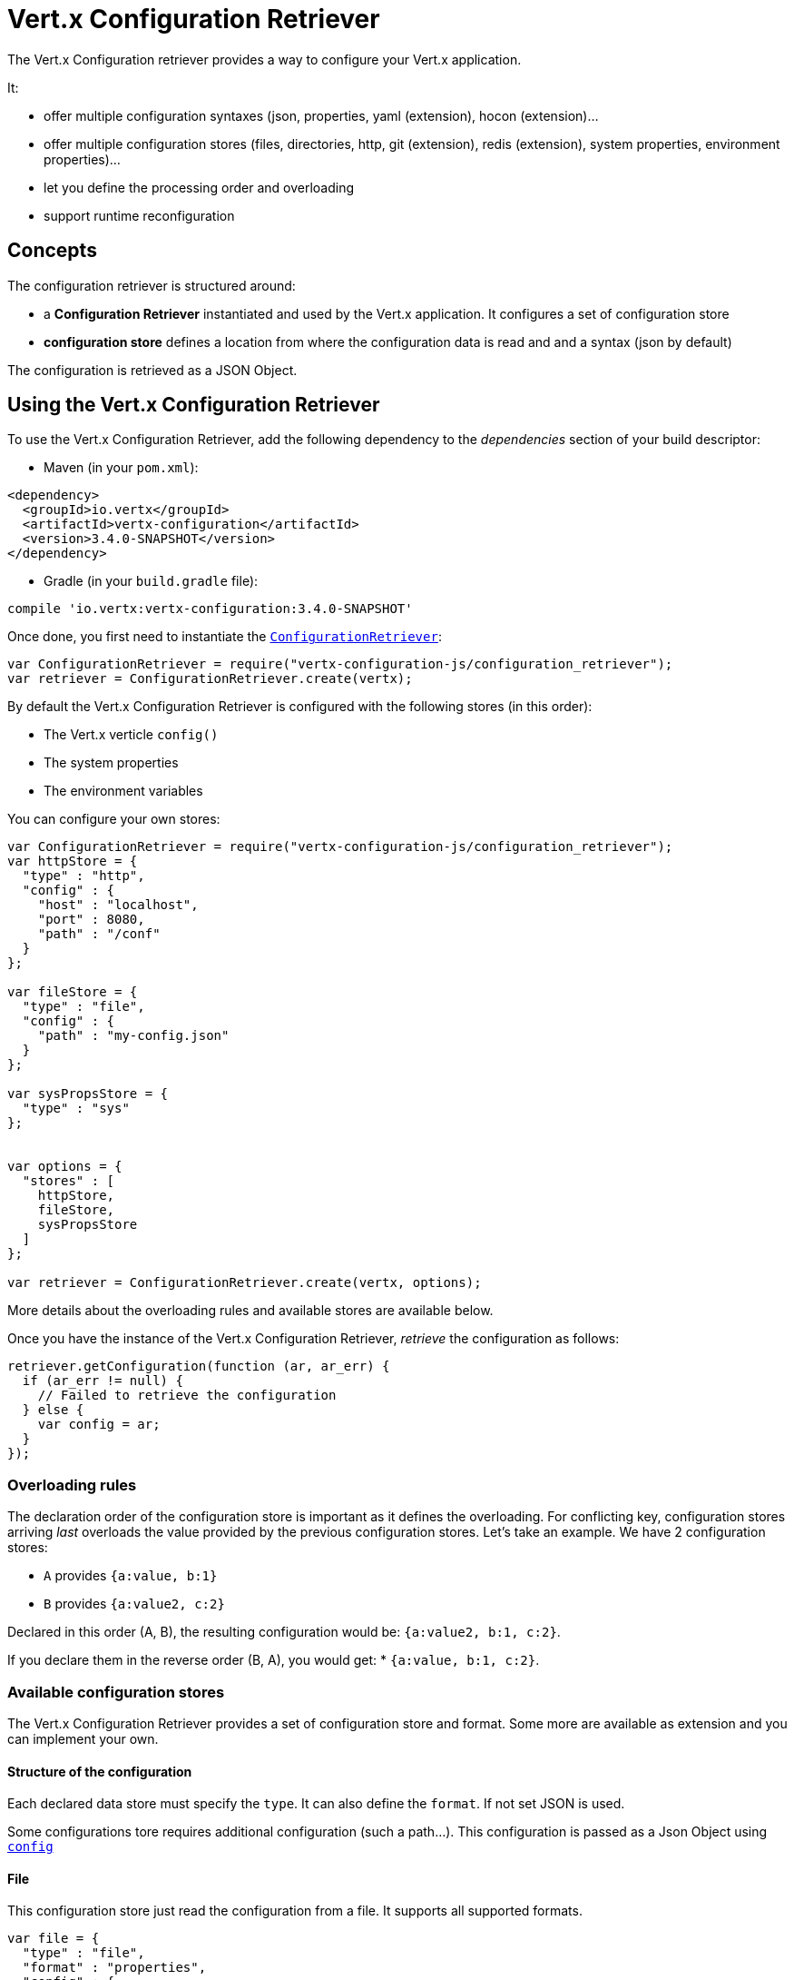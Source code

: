 = Vert.x Configuration Retriever

The Vert.x Configuration retriever provides a way to configure your Vert.x application.

It:

* offer multiple configuration syntaxes (json, properties, yaml (extension), hocon
(extension)...
* offer multiple configuration stores (files, directories, http, git (extension), redis
(extension), system properties, environment properties)...
* let you define the processing order and overloading
* support runtime reconfiguration

== Concepts

The configuration retriever is structured around:

* a **Configuration Retriever** instantiated and used by the Vert.x application. It
configures a set of configuration store
* **configuration store** defines a location from where the configuration data is read
and and a syntax (json by default)

The configuration is retrieved as a JSON Object.

== Using the Vert.x Configuration Retriever

To use the Vert.x Configuration Retriever, add the following dependency to the
_dependencies_ section of your build descriptor:

* Maven (in your `pom.xml`):

[source,xml,subs="+attributes"]
----
<dependency>
  <groupId>io.vertx</groupId>
  <artifactId>vertx-configuration</artifactId>
  <version>3.4.0-SNAPSHOT</version>
</dependency>
----

* Gradle (in your `build.gradle` file):

[source,groovy,subs="+attributes"]
----
compile 'io.vertx:vertx-configuration:3.4.0-SNAPSHOT'
----

Once done, you first need to instantiate the `link:../../jsdoc/module-vertx-configuration-js_configuration_retriever-ConfigurationRetriever.html[ConfigurationRetriever]`:

[source]
----
var ConfigurationRetriever = require("vertx-configuration-js/configuration_retriever");
var retriever = ConfigurationRetriever.create(vertx);

----

By default the Vert.x Configuration Retriever is configured with the following stores (in
this order):

* The Vert.x verticle `config()`
* The system properties
* The environment variables


You can configure your own stores:

[source]
----
var ConfigurationRetriever = require("vertx-configuration-js/configuration_retriever");
var httpStore = {
  "type" : "http",
  "config" : {
    "host" : "localhost",
    "port" : 8080,
    "path" : "/conf"
  }
};

var fileStore = {
  "type" : "file",
  "config" : {
    "path" : "my-config.json"
  }
};

var sysPropsStore = {
  "type" : "sys"
};


var options = {
  "stores" : [
    httpStore,
    fileStore,
    sysPropsStore
  ]
};

var retriever = ConfigurationRetriever.create(vertx, options);

----

More details about the overloading rules and available stores are available below.

Once you have the instance of the Vert.x Configuration Retriever, _retrieve_ the configuration
as follows:

[source]
----
retriever.getConfiguration(function (ar, ar_err) {
  if (ar_err != null) {
    // Failed to retrieve the configuration
  } else {
    var config = ar;
  }
});

----

=== Overloading rules

The declaration order of the configuration store is important as it defines the
overloading. For conflicting key, configuration stores arriving _last_ overloads the
value provided by the previous configuration stores. Let's take an example. We have 2
configuration stores:

* `A` provides `{a:value, b:1}`
* `B` provides `{a:value2, c:2}`

Declared in this order (A, B), the resulting configuration would be:
`{a:value2, b:1, c:2}`.

If you declare them in the reverse order (B, A), you would get: * `{a:value, b:1, c:2}`.

=== Available configuration stores

The Vert.x Configuration Retriever provides a set of configuration store and format.
Some more are available as extension and you can implement your own.

==== Structure of the configuration

Each declared data store must specify the `type`. It can also define the `format`. If
not set JSON is used.

Some configurations tore requires additional configuration (such a path...). This
configuration is passed as a Json Object using `link:../dataobjects.html#ConfigurationStoreOptions#setConfig[config]`

==== File

This configuration store just read the configuration from a file. It supports all
supported formats.

[source, js]
----
var file = {
  "type" : "file",
  "format" : "properties",
  "config" : {
    "path" : "path-to-file.properties"
  }
};

----

The `path` configuration is required.

==== JSON

The JSON configuration store just serves the given JSON config as it is.

[source, js]
----
var json = {
  "type" : "json",
  "config" : {
    "key" : "value"
  }
};

----

The only supported format for this configuration store is JSON.

==== Environment Variables

This configuration store maps environment variables to a Json Object contributed to
the global configuration.

[source, js]
----
var json = {
  "type" : "env"
};

----

This configuration store does not support the `format` configuration.

==== System Properties

This configuration store maps system properties to a Json Object contributed to the
global configuration.

[source, js]
----
var json = {
  "type" : "sys",
  "config" : {
    "cache" : "false"
  }
};

----

This configuration store does not support the `format` configuration.

You can configure the `cache` attribute (`true` by default) let you decide whether or
not it caches the system properties on the first access and does not reload them.

==== HTTP

This configuration stores retrieves the configuration from a HTTP location. It can use
any supported format.

[source, js]
----
var http = {
  "type" : "http",
  "config" : {
    "host" : "localhost",
    "port" : 8080,
    "path" : "/A"
  }
};

----

It creates a Vert.x HTTP Client with the store configuration (see next snippet). To
ease the configuration, you can also configure the `host`, `port` and `path` with the
`host`, `port` and `path`
properties.

[source, js]
----
var http = {
  "type" : "http",
  "config" : {
    "defaultHost" : "localhost",
    "defaultPort" : 8080,
    "ssl" : true,
    "path" : "/A"
  }
};

----

==== Event Bus

This event bus configuration stores receives the configuration from the event bus. This
stores let you distribute your configuration among your local and distributed components.

[source, js]
----
var eb = {
  "type" : "event-bus",
  "config" : {
    "address" : "address-getting-the-conf"
  }
};

----

This configuration store supports any type of format.

==== Directory

This configuration store is similar to the `file` configuration store, but instead of
reading a single file, read several files from a directory.

This configuration store configuration requires:

* a `path` - the root directory in which files are located
* at least one `fileset` - an object to select the files

Each `fileset` contains:
* a `pattern` : a Ant style pattern to select files. The pattern is applied on the
relative path of the files location in the directory.
* an optional `format` indicating the format of the files (each fileset can use a
different format, BUT files in a fileset must share the same format).

[source, js]
----
var dir = {
  "type" : "directory",
  "config" : {
    "path" : "config",
    "filesets" : [
      {
        "pattern" : "dir/*json"
      },
      {
        "pattern" : "dir/*.properties",
        "format" : "properties"
      }
    ]
  }
};

----

=== Listening for configuration changes

The Configuration Retriever periodically retrieve the configuration and if the outcome
is different from the current one, your application can be reconfigured. By default the
configuration is reloaded every 5 seconds.

[source, js]
----
var Vertx = require("vertx-js/vertx");
var ConfigurationRetriever = require("vertx-configuration-js/configuration_retriever");
var options = {
  "scanPeriod" : 2000,
  "stores" : [
    store1,
    store2
  ]
};

var retriever = ConfigurationRetriever.create(Vertx.vertx(), options);
retriever.getConfiguration(function (json, json_err) {
  // Initial retrieval of the configuration
});

retriever.listen(function (change) {
  // Previous configuration
  var previous = change.previousConfiguration;
  // New configuration
  var conf = change.newConfiguration;
});

----

=== Retrieving the last retrieved configuration

You can retrieved the last retrieved configuration without "waiting" to be retrieved
using:

[source, js]
----
var last = retriever.getCachedConfiguration();

----

=== Reading configuration as a stream

The `link:../../jsdoc/module-vertx-configuration-js_configuration_retriever-ConfigurationRetriever.html[ConfigurationRetriever]` provide a way to access the stream of configuration.
It's a `link:../../jsdoc/module-vertx-js_read_stream-ReadStream.html[ReadStream]` of `JsonObject`. By registering the right
set of handlers you are notified:

* when a new configuration is retrieved
* when an error occur while retrieving a configuration
* when the configuration retriever is closed (the
`link:../../jsdoc/module-vertx-configuration-js_configuration_stream-ConfigurationStream.html#endHandler[endHandler]` is called).

[source, js]
----
var Vertx = require("vertx-js/vertx");
var ConfigurationRetriever = require("vertx-configuration-js/configuration_retriever");
var options = {
  "scanPeriod" : 2000,
  "stores" : [
    store1,
    store2
  ]
};

var retriever = ConfigurationRetriever.create(Vertx.vertx(), options);
retriever.configurationStream().endHandler(function (v) {
  // retriever closed
}).exceptionHandler(function (t) {
  // an error has been caught while retrieving the configuration
}).handler(function (conf) {
  // the configuration
});


----

=== Extending the Configuration Retriever

You can extend the configuration by implementing:

* the `io.vertx.ext.configuration.spi.ConfigurationProcessor` SPI to add support for a
format
* the `io.vertx.ext.configuration.spi.ConfigurationStoreFactory` SPI to add support for
configuration store (place from where the configuration data is retrieved)